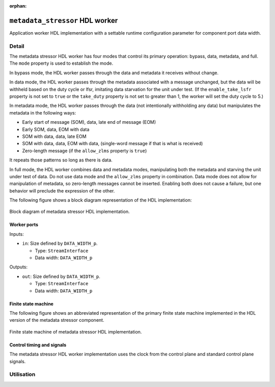 .. metadata_stressor HDL worker

.. This file is protected by Copyright. Please refer to the COPYRIGHT file
   distributed with this source distribution.

   This file is part of OpenCPI <http://www.opencpi.org>

   OpenCPI is free software: you can redistribute it and/or modify it under the
   terms of the GNU Lesser General Public License as published by the Free
   Software Foundation, either version 3 of the License, or (at your option) any
   later version.

   OpenCPI is distributed in the hope that it will be useful, but WITHOUT ANY
   WARRANTY; without even the implied warranty of MERCHANTABILITY or FITNESS FOR
   A PARTICULAR PURPOSE. See the GNU Lesser General Public License for
   more details.

   You should have received a copy of the GNU Lesser General Public License
   along with this program. If not, see <http://www.gnu.org/licenses/>.

:orphan:

.. _metadata_stressor-HDL-worker:


``metadata_stressor`` HDL worker
================================
Application worker HDL implementation
with a settable runtime configuration parameter
for component port data width.

Detail
------
The metadata stressor HDL worker has four modes that control its primary operation:
bypass, data, metadata, and full. The ``mode`` property is used to establish the mode.

In bypass mode, the HDL worker passes through the data
and metadata it receives without change.

In data mode, the HDL worker passes through the
metadata associated with a message unchanged, but the data will be withheld based on
the duty cycle or lfsr, imitating data starvation for the unit under test.
(If the ``enable_take_lsfr`` property is not set to ``true`` or the
``take_duty`` property is not set to greater than 1,
the worker will set the duty cycle to 5.)

In metadata mode, the HDL worker passes through the data (not intentionally withholding
any data) but manipulates the metadata in the following ways:

* Early start of message (SOM), data, late end of message (EOM)
  
* Early SOM, data, EOM with data
  
* SOM with data, data, late EOM
  
* SOM with data, data, EOM with data, (single-word message if that is what is received)

* Zero-length message (if the ``allow_zlms`` property is ``true``)
  
It repeats those patterns so long as there is data.

In full mode, the HDL worker combines data and metadata modes, manipulating
both the metadata and starving the unit under test of data.
Do not use data mode and the ``allow_zlms`` property in combination.
Data mode does not allow for manipulation of metadata, so
zero-length messages cannot be inserted. Enabling both does
not cause a failure, but one behavior
will preclude the expression of the other.

The following figure shows a block diagram representation of the HDL implementation:

.. figure:: ../metadata_stressor.test/doc/figures/metadata_stressor_block_diagram.svg
   :alt: Metadata Stressor Block Diagram
   :align: center

   Block diagram of metadata stressor HDL implementation.

.. ocpi_documentation_worker::

Worker ports
~~~~~~~~~~~~

Inputs:

* ``in``: Size defined by ``DATA_WIDTH_p``.
  
  * Type: ``StreamInterface``
    
  * Data width: ``DATA_WIDTH_p``
    
Outputs:

* ``out``: Size defined by ``DATA_WIDTH_p``.
  
  * Type: ``StreamInterface``
    
  * Data width: ``DATA_WIDTH_p``

Finite state machine
~~~~~~~~~~~~~~~~~~~~
The following figure shows an abbreviated representation of
the primary finite state machine implemented in the HDL version of the metadata stressor component.

.. figure:: ../metadata_stressor.test/doc/figures/ms_fsm_abrv.png
   :alt: Metadata Stressor Finite State Machine
   :align: center

   Finite state machine of metadata stressor HDL implementation.

Control timing and signals
~~~~~~~~~~~~~~~~~~~~~~~~~~
The metadata stressor HDL worker implementation uses the clock from
the control plane and standard control plane signals.

Utilisation
-----------
.. ocpi_documentation_utilisation::
